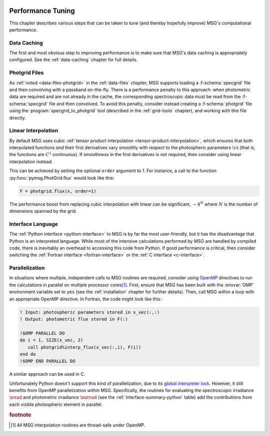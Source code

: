 .. _performance:

 .. f:currentmodule:: fmsg_m

******************
Performance Tuning
******************

This chapter describes various steps that can be taken to tune (and
thereby hopefully improve) MSG's computational performance.

Data Caching
============

The first and most obvious step to improving performance is to make
sure that MSG's data caching is appropriately configured. See the
:ref:`data-caching` chapter for full details.

Photgrid Files
==============

As :ref:`noted <data-files-photgrid>` in the :ref:`data-files` chapter, MSG supports
loading a :f-schema:`specgrid` file and then convolving with a
passband on-the-fly. There is a performance penalty to this approach:
when photometric data are required and are not already in the cache,
the corresponding spectroscopic data must be read from the
:f-schema:`specgrid` file and then convolved. To avoid this penalty,
consider instead creating a :f-schema:`photgrid` file using the
:program:`specgrid_to_photgrid` tool (described in the
:ref:`grid-tools` chapter), and working with this file directly.

Linear Interpolation
====================

By default MSG uses cubic :ref:`tensor product interpolation
<tensor-product-interpolation>`, which ensures that both interpolated
functions *and* their first derivatives vary smoothly with respect to
the photospheric parameters :math:`\vx` (that is, the functions are
:math:`C^{1}` continuous). If smoothness in the first derivatives is
not required, then consider using linear interpolation instead.

This can be achieved by setting the optional ``order`` argument to
`1`. For instance, a call to the function
:py:func:`pymsg.PhotGrid.flux` would look like this:

.. code:: python

   F = photgrid.flux(x, order=1)

The performance boost from replacing cubic interpolation with linear
can be significant, :math:`\sim 4^N` where :math:`N` is the number of
dimensions spanned by the grid.

Interface Language
==================

The :ref:`Python interface <python-interface>` to MSG is by far the
most user-friendly, but it has the disadvantage that Python is an
interpreted language. While most of the intensive calculations
performed by MSG are handled by compiled code, there is inevitably an
overhead to accessing this code from Python. If good performance is
critical, then consider switching the :ref:`Fortran interface
<fortran-interface>` or the :ref:`C interface <c-interface>`.

Parallelization
===============

In situations where multiple, independent calls to MSG routines are
required, consider using `OpenMP <https://www.openmp.org/>`__
directives to run the calculations in parallel on multiple processor
cores\ [#thread-safe]_. First, ensure that MSG has been built with the
:envvar:`OMP` environment variable set to ``yes`` (see the
:ref:`installation` chapter for further details). Then, call MSG
within a loop with an appropriate OpenMP directive. In Fortran, the
code might look like this:

.. code:: fortran

   ! Input: photospheric parameters stored in x_vec(:,:)
   ! Output: photometric flux stored in F(:)

   !$OMP PARALLEL DO
   do i = 1, SIZE(x_vec, 2)
      call photgrid%interp_flux(x_vec(:,i), F(i))
   end do
   !$OMP END PARALLEL DO

A similar approach can be used in C.

Unfortunately Python doesn't support this kind of parallelization, due
to its `global interpreter lock
<https://wiki.python.org/moin/GlobalInterpreterLock>`__. However, it
still benefits from OpenMP parallelization *within* MSG. Specifically,
the routines for evaluating the spectroscopic irradiance
:math:`\irrad` and photometric irradiance :math:`\mirrad` (see the
:ref:`interface-summary-python` table) add the contributions from each visible
photospheric element in parallel.

.. rubric:: footnote

.. [#thread-safe] All MSG interpolation routines are thread-safe under
                  OpenMP.
